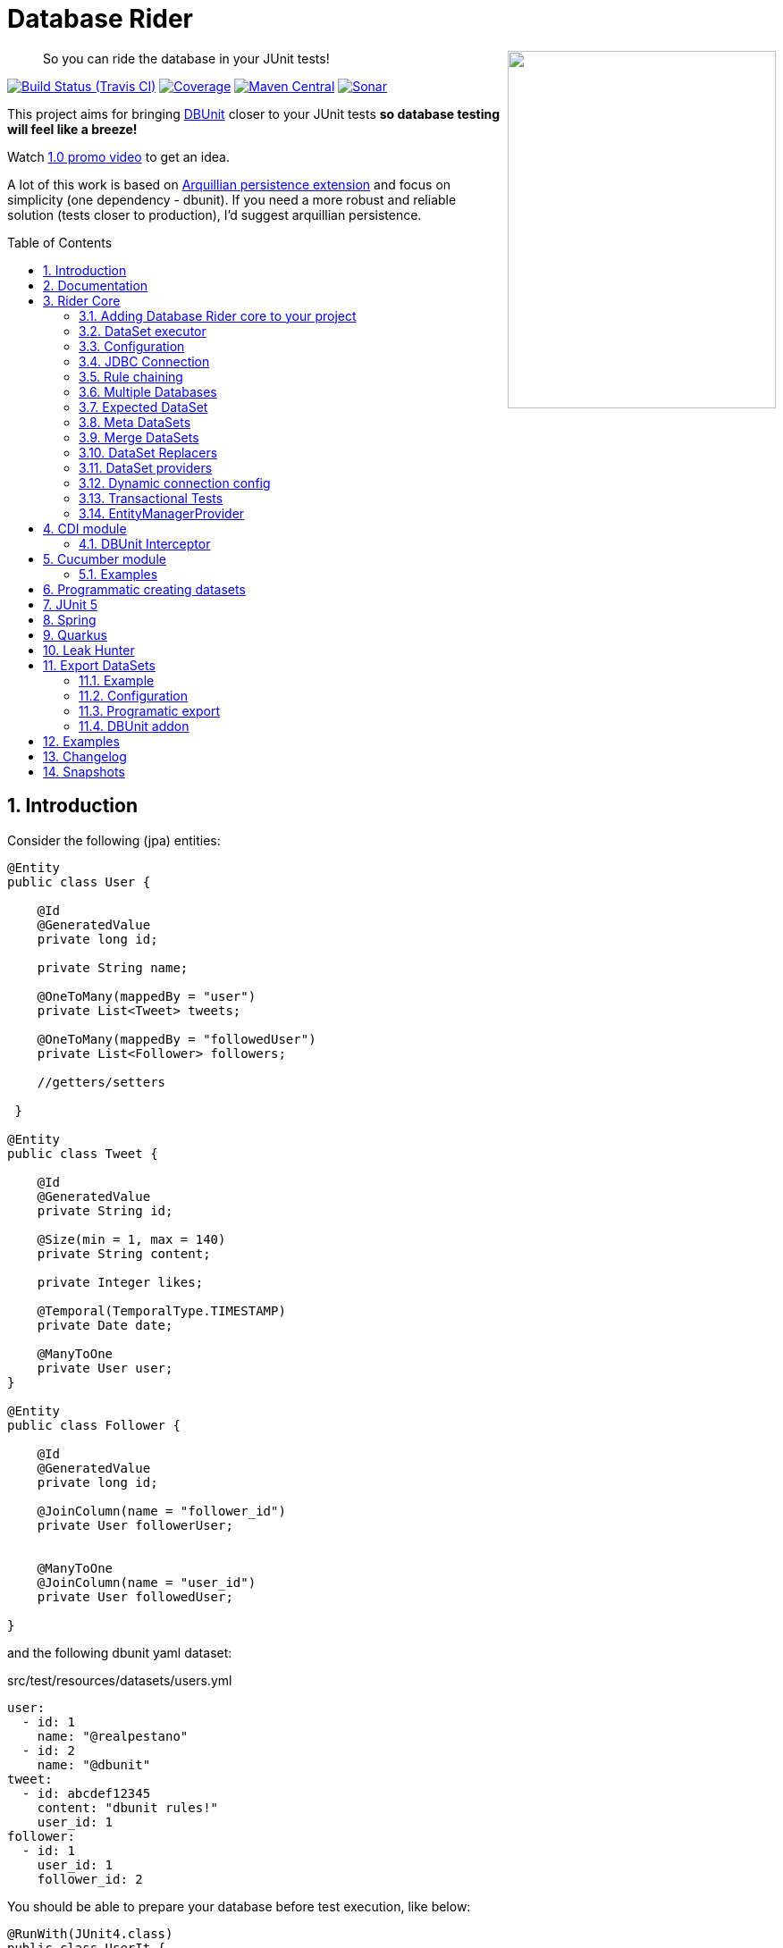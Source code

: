 = Database Rider
:page-layout: base
:source-language: java
:icons: font
:linkattrs:
:sectanchors:
:sectlink:
:numbered:
:doctype: book
:toc: preamble
:tip-caption: :bulb:
:note-caption: :information_source:
:important-caption: :heavy_exclamation_mark:
:caution-caption: :fire:
:warning-caption: :warning:

++++
<a href="https://s22.postimg.org/t6k9n4mmp/rider_logo.png">
<img align="right" height="400" width="300" src="https://github.com/database-rider/database-rider/raw/gh-pages/images/rider_orochi.png" style="max-width:100%;">
</a>
++++

[quote]
____
So you can ride the database in your JUnit tests!
____



image:https://travis-ci.org/database-rider/database-rider.svg[Build Status (Travis CI), link=https://travis-ci.org/database-rider/database-rider]
image:https://coveralls.io/repos/database-rider/database-rider/badge.png[Coverage, link=https://coveralls.io/r/database-rider/database-rider]
image:https://img.shields.io/maven-central/v/com.github.database-rider/rider-core.svg?label=Maven%20Central["Maven Central",link="https://search.maven.org/search?q=g:com.github.database-rider"]
image:https://sonarcloud.io/api/project_badges/measure?project=com.github.database-rider:rider-parent&metric=alert_status["Sonar", link="https://sonarcloud.io/dashboard?id=com.github.database-rider%3Arider-parent"]



This project aims for bringing http://dbunit.sourceforge.net/[DBUnit] closer to your JUnit tests *so database testing will feel like a breeze!*

Watch https://www.youtube.com/watch?v=A5ryED3a8FY[1.0 promo video^] to get an idea.

A lot of this work is based on https://github.com/arquillian/arquillian-extension-persistence/[Arquillian persistence extension] and focus on simplicity (one dependency - dbunit). If you need a more robust and reliable solution (tests closer to production), I'd suggest arquillian persistence.


== Introduction

Consider the following (jpa) entities:

[source, java]
----
@Entity
public class User {

    @Id
    @GeneratedValue
    private long id;

    private String name;

    @OneToMany(mappedBy = "user")
    private List<Tweet> tweets;

    @OneToMany(mappedBy = "followedUser")
    private List<Follower> followers;

    //getters/setters

 }

@Entity
public class Tweet {

    @Id
    @GeneratedValue
    private String id;

    @Size(min = 1, max = 140)
    private String content;

    private Integer likes;

    @Temporal(TemporalType.TIMESTAMP)
    private Date date;

    @ManyToOne
    private User user;
}

@Entity
public class Follower {

    @Id
    @GeneratedValue
    private long id;

    @JoinColumn(name = "follower_id")
    private User followerUser;


    @ManyToOne
    @JoinColumn(name = "user_id")
    private User followedUser;

}

----

and the following dbunit yaml dataset:

.src/test/resources/datasets/users.yml
----
user:
  - id: 1
    name: "@realpestano"
  - id: 2
    name: "@dbunit"
tweet:
  - id: abcdef12345
    content: "dbunit rules!"
    user_id: 1
follower:
  - id: 1
    user_id: 1
    follower_id: 2
----

You should be able to prepare your database before test execution, like below:

[source,java]
----
@RunWith(JUnit4.class)
public class UserIt {

   @Rule
   public EntityManagerProvider emProvider = EntityManagerProvider.instance("rules-it");

   @Rule
   public DBUnitRule dbUnitRule = DBUnitRule.instance(emProvider.getConnection());

   @Test
   @DataSet(value = "datasets/yml/users.yml")
   public void shouldLoadUserFollowers() {
        User user = (User) emProvider.em().createQuery("select u from User u left join fetch u.followers where u.id = 1").getSingleResult();
        assertThat(user).isNotNull();
        assertThat(user.getId()).isEqualTo(1);
        assertThat(user.getTweets()).hasSize(1);
        assertEquals(user.getTweets().get(0).getContent(), "dbunit rules!");
        assertThat(user.getFollowers()).isNotNull().hasSize(1);
        Follower expectedFollower = new Follower(2,1);
        assertThat(user.getFollowers()).contains(expectedFollower);
   }
----

NOTE: <<EntityManagerProvider>> is a simple JUnit rule that creates a JPA entityManager (and caches it) for each test. DBunit rule don't depend on EntityManagerProvider, it only needs a *JDBC connection*;


== Documentation

A getting started guide can be found here http://database-rider.github.io/getting-started/.

For main features overview see http://database-rider.github.io/database-rider/latest/documentation.html[project living documentation^].

Older documentation versions can be found here: https://database-rider.github.io/database-rider/#documentation.


== Rider Core

This module is the basis for subsequent modules. It contains a JUnit rule (shown above), the api for dataset, DBunit configuration and *DataSetExecutor* which is responsible for dataset creation.

=== Adding Database Rider core to your project


[source, xml]
----
<dependency>
      <groupId>com.github.database-rider</groupId>
      <artifactId>rider-core</artifactId>
      <version>1.7.1</version>
      <scope>test</scope>
</dependency>
----

[NOTE]
====
It will bring the following (transitive) dependencies to your test classpath:

[source,xml]
----
<dependency>
      <groupId>org.dbunit</groupId>
      <artifactId>dbunit</artifactId>
</dependency>
<dependency>
      <groupId>org.yaml</groupId>
      <artifactId>snakeyaml</artifactId>
</dependency>
<dependency>
      <groupId>org.codehaus.jackson</groupId>
      <artifactId>jackson-mapper-lgpl</artifactId>
</dependency>
----
====

=== DataSet executor
A DataSet executor is a component which creates DBUnit datasets. Datasets are "sets" of data (tables and rows) that represent the *state of the database*. DataSets are defined as textual files in *YAML*, *XML*, *JSON*, *CSV* or *XLS* format, https://github.com/database-rider/database-rider/blob/master/rider-core/src/test/resources/datasets/[see examples here^].

As in DBUnit Rule, `dataset executor` just needs a JDBC connection to be instantiated:


[source,java]
----
import static com.github.database.rider.util.EntityManagerProvider.em;
import static com.github.database.rider.util.EntityManagerProvider.instance;

@RunWith(JUnit4.class)
public class DataSetExecutorIt {

    public EntityManagerProvider emProvider = instance("executor-it");

    private static DataSetExecutorImpl executor;

    @BeforeClass
    public static void setup() {
        executor = DataSetExecutorImpl.instance(new ConnectionHolderImpl(emProvider.getConnection()));
    }

    @Test
    public void shouldSeedUserDataSetUsingExecutor() {
         DataSetConfig dataSetConfig = new DataSetConfig("datasets/yml/users.yml");<1>
         executor.createDataSet(dataSetConfig);<2>
         User user = (User) em().createQuery("select u from User u where u.id = 1").getSingleResult();
         assertThat(user).isNotNull();
         assertThat(user.getId()).isEqualTo(1);
      }
}
----
<1> As we are not using @Rule, which is responsible for reading @DataSet annotation, we have to provide *DataSetConfig* so executor can create the dataset.
<2> this is done implicitly by *@Rule DBUnitRule*.

DataSet executor setup and logic is `hidden` by DBUnit @Rule and @DataSet annotation:

[source, java]
----
import static com.github.database.rider.util.EntityManagerProvider.em;
import static org.assertj.core.api.Assertions.assertThat;

@RunWith(JUnit4.class)
public class ConnectionHolderIt {

    @Rule
    public EntityManagerProvider emProvider = EntityManagerProvider.instance("rules-it");

    @Rule
    public DBUnitRule dbUnitRule = DBUnitRule.
        instance(() -> emProvider.getConnection());

    @Test
    @DataSet("yml/users.yml")
    public void shouldListUsers() {
        List<User> users = em().createQuery("select u from User u").getResultList();
    	assertThat(users).isNotNull().isNotEmpty().hasSize(2);
    }
}
----

=== Configuration

There are two types of configuration in Database Rider: `DataSet` and `DBUnit`.

DataSet Configuration:: this basically setup the `dataset` which will be used. The only way to configure a dataset is using *@DataSet* annotation.
+
It can be used at *class* or *method* level:
+
[source,java]
----
     @Test
     @DataSet(value ="users.yml", strategy = SeedStrategy.UPDATE,
            disableConstraints = true,cleanAfter = true,transactional = true)
     public void shouldLoadDataSetConfigFromAnnotation(){

      }
----
+
Here are possible values:
+
[cols="3*", options="header"]
|===
|Name | Description | Default
|value| Dataset file name using test resources folder as root directory. Multiple, comma separated, dataset file names can be provided.| ""
|executorId| Name of dataset executor for the given dataset.| DataSetExecutorImpl.DEFAULT_EXECUTOR_ID
|strategy| DataSet seed strategy. Possible values are: CLEAN_INSERT, INSERT, REFRESH and UPDATE.| CLEAN_INSERT, meaning that DBUnit will clean and then insert data in tables present on provided dataset.
|useSequenceFiltering| If true dbunit will look at constraints and dataset to try to determine the correct ordering for the SQL statements.| true
|tableOrdering| A list of table names used to reorder DELETE operations to prevent failures due to circular dependencies.| ""
|disableConstraints| Disable database constraints.| false
|cleanBefore| If true Database Rider will try to delete database before test in a smart way by using table ordering and brute force.| false
|cleanAfter| If true Database Rider will try to delete database after test in a smart way by using table ordering and brute force.| false
|transactional| If true a transaction will be started before test and committed after test execution. | false
|executeStatementsBefore| A list of jdbc statements to execute before test.| {}
|executeStatementsAfter| A list of jdbc statements to execute after test.| {}
|executeScriptsBefore| A list of sql script files to execute before test. Note that commands inside sql file must be separated by `;`.| {}
|executeScriptsAfter| A list of sql script files to execute after test. Note that commands inside sql file must be separated by `;`.| {}
|===

DBUnit Configuration:: this basically setup `DBUnit` itself. It can be configured by *@DBUnit* annotation (class or method level) and *dbunit.yml* file present in test resources folder.
+
[source,java]
----
    @Test
    @DBUnit(cacheConnection = true, cacheTableNames = false, allowEmptyFields = true,batchSize = 50)
    public void shouldLoadDBUnitConfigViaAnnotation() {

    }
----
+
Here is a dbunit.yml example, also the default values :
+
.src/test/resources/dbunit.yml
----
cacheConnection: true
cacheTableNames: true
leakHunter: false
mergeDataSets: false
caseInsensitiveStrategy: !!com.github.database.rider.core.api.configuration.Orthography 'UPPERCASE' <1>
properties:
  batchedStatements:  false
  qualifiedTableNames: false
  caseSensitiveTableNames: false
  batchSize: 100
  fetchSize: 100
  allowEmptyFields: false
  escapePattern:
  datatypeFactory: !!com.github.database.rider.core.configuration.DBUnitConfigTest$MockDataTypeFactory {} <2>
connectionConfig:
  driver: ""
  url: ""
  user: ""
  password: ""
----
<1> Only applied when `caseSensitiveTableNames` is `false`. Valid values are `UPPERCASE` and `LOWERCASE`.
<2> Make it possible to define a datatype factory, https://github.com/database-rider/database-rider/issues/30[see issue #30^] for details.
+
NOTE: `@DBUnit` annotation takes precedence over `dbunit.yml` global configuration which will be used only if the annotation is not present.

TIP: Both configuration mechanisms work for all Database Rider modules.

=== JDBC Connection

As seen in examples above `DBUnit` needs a JDBC connection to be instantiated. To avoid creating connection for each test you can define it in *dbunit.yml* for all tests or define in *@DBUnit* on each test.

NOTE: `@DBUnit` annotation takes precedence over dbunit.yml global configuration.

==== Example

[source, java, linenums]
----
@RunWith(JUnit4.class)
@DBUnit(url = "jdbc:hsqldb:mem:test;DB_CLOSE_DELAY=-1", driver = "org.hsqldb.jdbcDriver", user = "sa") <1>
public class ConnectionConfigIt {

    @Rule
    public DBUnitRule dbUnitRule = DBUnitRule.instance(); <2>



    @BeforeClass
    public static void initDB(){
        //trigger db creation
        EntityManagerProvider.instance("rules-it");
    }

    @Test
    @DataSet(value = "datasets/yml/user.yml")
    public void shouldSeedFromDeclaredConnection() {
        User user = (User) em().createQuery("select u from User u where u.id = 1").getSingleResult();
        assertThat(user).isNotNull();
        assertThat(user.getId()).isEqualTo(1);
    }
}
----
<1> driver class can be ommited in new JDBC drivers since version 4.
<2> Note that the rule instantiation doesn't need a connection anymore.

IMPORTANT: As CDI module depends on a produced entity manager, connection configuration will be ignored.

=== Rule chaining

DBUnit Rule can be https://github.com/junit-team/junit4/wiki/rules#rulechain[chained with other rules^] so you can define execution order among rules.

In example below <<EntityManagerProvider rule>> executes *before* `DBUnit rule`:

[source,java,linenums]
----
 EntityManagerProvider emProvider = EntityManagerProvider.instance("rules-it");

   @Rule
   public TestRule theRule = RuleChain.outerRule(emProvider).
            around(DBUnitRule.instance(emProvider.connection()));
----

=== Multiple Databases
Each executor has a JDBC connection so multiple databases can be handled by using multiple dataset executors:

[source, java]
----
import static com.github.database.rider.util.EntityManagerProvider.instance;

@RunWith(JUnit4.class)
public class MultipleExecutorsIt {


    private static List<DataSetExecutorImpl> executors = new ArrayList<>;

    @BeforeClass
    public static void setup() { <1>
        executors.add(DataSetExecutorImpl.instance("executor1", new ConnectionHolderImpl(instance("executor1-pu").getConnection())));
        executors.add(DataSetExecutorImpl.instance("executor2", new ConnectionHolderImpl(instance("executor2-pu").getConnection())));
    }

    @Test
    public void shouldSeedUserDataSet() {
         for (DataSetExecutorImpl executor : executors) {
             DataSetConfig dataSetConfig = new DataSetConfig("datasets/yml/users.yml");
             executor.createDataSet(dataSetConfig);
                User user = (User) EntityManagerProvider.instance(executor.getId() + "-pu").em().createQuery("select u from User u where u.id = 1").getSingleResult();
                assertThat(user).isNotNull();
                assertThat(user.getId()).isEqualTo(1);
            }
        }

}

----
<1> As you can see each executor is responsible for a database, in case a JPA persistence unit


Also note that the same can be done using @Rule but pay attention that you must provide executor id in *@DataSet annotation*.

[source, java]
----
    @Rule
    public EntityManagerProvider emProvider1 = EntityManagerProvider.instance("dataset1-pu");

    @Rule
    public EntityManagerProvider emProvider2 = EntityManagerProvider.instance("dataset2-pu");

    @Rule
    public DBUnitRule exec1Rule = DBUnitRule.instance("exec1",emProvider1.getConnection());<1>

    @Rule
    public DBUnitRule exec2Rule = DBUnitRule.instance("exec2",emProvider2.getConnection());

    @Test
    @DataSet(value = "datasets/yml/users.yml",disableConstraints = true, executorId = "exec1") <2>
    public void shouldSeedDataSetDisablingContraints() {
        User user = (User) emProvider1.em().createQuery("select u from User u where u.id = 1").getSingleResult();
        assertThat(user).isNotNull();
        assertThat(user.getId()).isEqualTo(1);
     }

    @Test
    @DataSet(value = "datasets/yml/users.yml",disableConstraints = true, executorId = "exec2")
    public void shouldSeedDataSetDisablingContraints2() {
        User user = (User) emProvider2.em().createQuery("select u from User u where u.id = 1").getSingleResult();
        assertThat(user).isNotNull();
        assertThat(user.getId()).isEqualTo(1);
     }
----

<1> *exec1* is the id of executor responsible for dataset1-pu
<2> executorId must match id provided in @Rule annotation

=== Expected DataSet
Using `@ExpectedDataSet` annotation you can specify the database state you expect after test execution, example:

.expectedUsers.yml
----
user:
  - id: 1
    name: "expected user1"
  - id: 2
    name: "expected user2"
----

[source, java]
----
    @Test
    @ExpectedDataSet(value = "yml/expectedUsers.yml",ignoreCols = "id")
    public void shouldMatchExpectedDataSet() {
        User u = new User();
        u.setName("expected user1");
        User u2 = new User();
        u2.setName("expected user2");
        emProvider.tx().begin();
        emProvider.em().persist(u);
        emProvider.em().persist(u2);
        emProvider.tx().commit();
    }
----

NOTE: As you probably noticed, there is no need for assertions in the test itself.

Now with an assertion error:

[source, java]
----
    @Test
    @ExpectedDataSet(value = "yml/expectedUsers.yml",ignoreCols = "id")
    public void shouldMatchExpectedDataSet() {
        User u = new User();
        u.setName("non expected user1");
        User u2 = new User();
        u2.setName("non expected user2");
        emProvider.tx().begin();
        emProvider.em().persist(u);
        emProvider.em().persist(u2);
        emProvider.tx().commit();
    }
----
And here is how the error is shown in JUnit console:

----
Expected :expected user1
Actual   :non expected user1
 <Click to see difference>
	at org.dbunit.assertion.JUnitFailureFactory.createFailure(JUnitFailureFactory.java:39)
	at org.dbunit.assertion.DefaultFailureHandler.createFailure(DefaultFailureHandler.java:97)
	at org.dbunit.assertion.DefaultFailureHandler.handle(DefaultFailureHandler.java:223)
	at com.github.database.rider.assertion.DataSetAssert.compareData(DataSetAssert.java:94)
----

NOTE: Since `v1.4.0` you can use <<DataSet Replacers>> in expected dataset.

==== Expected DataSet with regular expressions

You can also use `regular expressions` in expected DataSet, for that just prepend column value with `regex:`:

----
user:
  - id: "regex:\\d+" #any number
    name: regex:^expected user.*  #'starts with' regex
  - id: "regex:\\d+"
    name: regex:.*user2$   #'ends with' regex
----

Now we don't need to `ignore id column` in the above example:

[source,java]
----
    @Test
    @ExpectedDataSet(value = "yml/expectedUsers.yml")
    public void shouldMatchExpectedDataSetUsingRegex() {
        User u = new User();
        u.setName("expected user1");
        User u2 = new User();
        u2.setName("expected user2");
        emProvider.tx().begin();
        emProvider.em().persist(u);
        emProvider.em().persist(u2);
        emProvider.tx().commit();
    }
----

==== Expected Dataset with order by column

To ignore row ordering in expected dataset one can use **orderBy** attribute in expected dataset.

This way both actual and expected datasets will be ordered by same column:

.expectedUsersIgnoreOrder.yml
----
USER:
  - NAME: "@realpestano"
  - NAME: "@arhohuttunen"
  - NAME: "@dbunit"

----

[source, java]
----
    @Test
    @DataSet(value = "yml/empty.yml", disableConstraints = true)
    @ExpectedDataSet(value = "yml/expectedUsersIgnoreOrder.yml", orderBy = "name")
    public void shouldMatchExpectedDataSetIgnoringRowOrder() {
        User u1 = new User();
        u1.setName("@arhohuttunen");
        User u2 = new User();
        u2.setName("@realpestano");
        User u3 = new User();
        u3.setName("@dbunit");
        tx().begin();
        em().persist(u1);
        em().persist(u2);
        em().persist(u3);
        tx().commit();
    }
----

Note on the example above that the order of insertion is different from declared on the dataset but the test passes because of `orderBy` will make both expected dataset and database table ordered by the same column.

==== Using `CONTAINS` in expected datatset

By default the dataset you use in `@ExpectedDataSet` must be *EQUAL* to the state of the database after test execution which means same rows. 

Since `v1.5.2` expected dataset can be configured to use a *CONTAINS* operation and in this case its rows must be present in actual database after test.


Consider following datasets:

.users.yml
----
USER:
  - ID: 1
    NAME: "@realpestano"
  - ID: 2
    NAME: "@dbunit"
----

.expectedUsersContains.yml
----
USER:
  - ID: 3
    NAME: "@dbrider"
----

And the integration test below:

[source,java]
----
    @Test
    @DataSet(value = "user.yml", transactional = true)
    @ExpectedDataSet(value = "expectedUsersContains.yml", compareOperation = CompareOperation.CONTAINS)
    public void shouldMatchExpectedDataSetContains() {
        User u = new User();
        u.setId(3);
        u.setName("@dbrider");
        em().persist(u);
    }
----

NOTE: This test will pass if database state after test contains a row in `user table` with `id=3` and `name = @dbrider`. Other rows doesn't matter.

=== Meta DataSets

With meta datasets you can create annotations which holds `@DataSet` configuration and (re)use this custom annotation in any test:

.Custom annotation holding dataset configuration
----
@Retention(RetentionPolicy.RUNTIME)
@Target({ElementType.TYPE, ElementType.METHOD})
@DataSet(value = "yml/users.yml", disableConstraints = true)
public @interface MetaDataSet {

}
---- 

.Test using metadataset, @DataSet config is extracted from custom annotation 
----
@RunWith(JUnit4.class)
@MetaDataSet
public class MetaDataSetIt {

	@Rule
	public EntityManagerProvider emProvider = EntityManagerProvider.instance("rules-it"); 

	@Rule
	public DBUnitRule dbUnitRule = DBUnitRule.instance(emProvider.connection()); 

	@Test
	public void testMetaAnnotationOnClass() {
		List<User> users = em().createQuery("select u from User u").getResultList();
		assertThat(users).isNotNull().isNotEmpty().hasSize(2);
	}

}

----

You can use another metadataset at method level which will take precedence:

----
@Retention(RetentionPolicy.RUNTIME)
@Target({ElementType.TYPE, ElementType.METHOD})
@DataSet(value = "yml/expectedUser.yml", disableConstraints = true)
public @interface AnotherMetaDataSet {

}
---- 
 

----
@RunWith(JUnit4.class)
@MetaDataSet
public class MetaDataSetIt {

    //rules omitted for brevity

	@Test
	@AnotherMetaDataSet
	public void testMetaAnnotationOnMethod() {
		List<User> users = em().createQuery("select u from User u").getResultList();
		assertThat(users).isNotNull().isNotEmpty().hasSize(1);
	}
----

NOTE: This works with all Database Rider modules like `Spring`, `CDI` and `JUnit5`.

TIP: See https://github.com/database-rider/database-rider/blob/master/rider-core/src/test/java/com/github/database/rider/core/MetaDataSetIt.java[MetaDatasetIt code^] for details. 


=== Merge DataSets

Since `v1.3.0` it is possible to merge @DataSet configuration by declaring the annotation at `class` and `method` level.

To enable the merging use `mergeDataSets=true` in `@DBunit` annotation or in `dbunit.yml` configuration.

IMPORTANT: Only *array properties* such as `value` and  `executeScriptsAfter` from @DataSet will be merged. 

Following is an example of merging:

----
@RunWith(JUnit4.class)
@DBUnit(mergeDataSets = true) <1>
@DataSet(value="yml/tweet.yml", executeScriptsAfter = "addUser.sql", executeStatementsBefore = "INSERT INTO USER VALUES (8,'user8')")
public class MergeDataSetsIt {

    @Rule
    public EntityManagerProvider emProvider = EntityManagerProvider.instance("rules-it"); 

    @Rule
    public DBUnitRule dbUnitRule = DBUnitRule.instance(emProvider.connection()); 
    
	
    @Test
    @DataSet(value="yml/user.yml", executeScriptsAfter = "tweets.sql", executeStatementsBefore = "INSERT INTO USER VALUES (9,'user9')", strategy = SeedStrategy.INSERT)
	public void shouldMergeDataSetsFromClassAndMethod() {
		List<User> users = em().createQuery("select u from User u").getResultList(); //2 users from user.yml plus 1 from  class level 'executeStatementsBefore' and 1 user from method level 'executeStatementsBefore'
		assertThat(users).isNotNull().isNotEmpty().hasSize(4);
        
        User user = (User) em().createQuery("select u from User u where u.id = 9").getSingleResult(); <2>
        assertThat(user).isNotNull();
        assertThat(user.getId()).isEqualTo(9);
        user = (User) em().createQuery("select u from User u where u.id = 1").getSingleResult();
        
        assertThat(user.getTweets()).isNotEmpty(); <3>
        assertThat(user.getTweets().get(0).getContent()).isEqualTo("dbunit rules again!"); 
	}
	
    @AfterClass
    public static void afterTest() {
        User user = (User) em().createQuery("select u from User u where u.id = 10").getSingleResult();<4>
        assertThat(user).isNotNull();
        assertThat(user.getId()).isEqualTo(10); 
        
        Tweet tweet = (Tweet) em().createQuery("select t from Tweet t where t.id = 10").getSingleResult();//scripts after
        assertThat(tweet).isNotNull();
        assertThat(tweet.getId()).isEqualTo("10"); 
    }
    
}
----
<1> Activates the merging of datasets
<2> User with id = 8  was inserted by `executeStatementsBefore` from class level dataset.
<3> tweets comes from `tweet.yml` declared on class level dataset.
<4> User with id = 10 was inserted by `addUser.sql` from class level dataset.

TIP: Source code of example above can be https://github.com/database-rider/database-rider/blob/master/rider-core/src/test/java/com/github/database/rider/core/MergeDataSetsIt.java[found here^].

TIP: Junit5 example can be https://github.com/database-rider/database-rider/blob/master/rider-junit5/src/test/java/com/github/database/rider/junit5/MergeDataSetsJUnit5It.java[found here^] and CDI https://github.com/database-rider/database-rider/blob/master/rider-cdi/src/test/java/com/github/database/rider/cdi/MergeDataSetsCDIIt.java[example here^].

=== DataSet Replacers

A DataSet replacer is a `placeholder` used in a dataset file which will be replaced during test execution. 

DBRider comes with a `Date Replacer`, `Null replacer` and a `Custom replacer`.

TIP: For complete source code of replacers examples https://github.com/database-rider/database-rider/blob/master/rider-core/src/test/java/com/github/database/rider/core/replacers/[Look here^].

==== Date replacer

Following is an example test using a date replacer:

.date-replacements.yml 
----
TWEET:
  - ID: "1"
    CONTENT: "dbunit rules!"
    DATE: "[DAY,NOW]"
    USER_ID: 1
----


.DateReplacementsIt.java

[source,java]
----
    @Before
    public void setup(){
        now = Calendar.getInstance();
    }

    @Test
    @DataSet(value = "date-replacements.yml",disableConstraints = true) //disabled constraints so we can have a TWEET with inexistent USER_ID
    public void shouldReplaceDateWithNowPlaceHolder() {
        Tweet tweet = (Tweet) EntityManagerProvider.em().createQuery("select t from Tweet t where t.id = '1'").getSingleResult();
        assertThat(tweet).isNotNull();
        assertThat(tweet.getDate().get(Calendar.DAY_OF_MONTH)).isEqualTo(now.get(Calendar.DAY_OF_MONTH));
        assertThat(tweet.getDate().get(Calendar.HOUR_OF_DAY)).isEqualTo(now.get(Calendar.HOUR_OF_DAY));
    }
----

==== Null replacer

.null-replacements.yml
----
TWEET:
- ID: "1"
  CONTENT: "[null]"
  USER_ID: 1
- ID: "2"
  CONTENT: "null"
  USER_ID: 1
----

.NullReplacementsIt.java
[source,java]
----
    @Test
    @DataSet(value = "null-replacements.yml", disableConstraints = true)
    public void shouldReplaceNullPlaceholder() {
        Tweet tweet = (Tweet) EntityManagerProvider.em().createQuery("select t from Tweet t where t.id = '1'").getSingleResult();
        assertThat(tweet).isNotNull();
        assertThat(tweet.getContent()).isNull();

        Tweet tweet2 = (Tweet) EntityManagerProvider.em().createQuery("select t from Tweet t where t.id = '2'").getSingleResult();
        assertThat(tweet2).isNotNull();
        assertThat(tweet2.getContent()).isNotNull().isEqualTo("null");
    }
----

==== Custom replacer

The custom replacer makes it possible to create your own replacers. 

First we need to implement the `Replacer` interface:

.CustomReplacer.java
[source,java]
----
/**
 * Example implementation of Replacer which replaces string 'FOO' for 'BAR'
 *
 */
public class CustomReplacer implements Replacer {

    @Override
    public void addReplacements(ReplacementDataSet dataSet) {
        dataSet.addReplacementSubstring("FOO", "BAR");
    }

    @Override
    public boolean equals(Object o) {
        if (this == o) return true;
        return o != null && getClass() == o.getClass();
    }

    @Override
    public int hashCode() {
        return Objects.hash(getClass());
    }
}
----

.custom-replacements.yml
----
TWEET:
- ID: "1"
  CONTENT: "FOO"
  USER_ID: 1
----


.CustomReplacementIt.java
[source,java]
----
@DBUnit(replacers = CustomReplacer.class) <1>
public class CustomReplacementIt {

    @Rule
    public EntityManagerProvider emProvider = EntityManagerProvider.instance("rules-it");

    @Rule
    public DBUnitRule dbUnitRule = DBUnitRule.instance("rules-it", emProvider.connection());

    @Test
    @DataSet(value = "datasets/yml/custom-replacements.yml", disableConstraints = true, executorId = "rules-it")
    public void shouldReplaceFoo() {
        Tweet tweet = (Tweet) EntityManagerProvider.em().createQuery("select t from Tweet t where t.id = '1'").getSingleResult();
        assertThat(tweet).isNotNull();
        assertThat(tweet.getContent()).isNotNull().isEqualTo("BAR");
    }
}
----
<1> Custom replacer is enabled via `@DBUnit` annotation `replacers` attribute.


[TIP]
====
You can also register a custom replacer in `dbunit-config.yml`:

.src/test/resources/config/sample-dbunit.yml:
----
cacheConnection: false
cacheTableNames: false
leakHunter: true
properties:
  batchedStatements:  true
  qualifiedTableNames: true
  batchSize: 200
  fetchSize: 200
  allowEmptyFields: true
  escapePattern: "[?]"
  datatypeFactory: !!com.github.database.rider.core.configuration.DBUnitConfigTest$MockDataTypeFactory {}
  replacers: [!!com.github.database.rider.core.replacers.CustomReplacer {}]
----

====

=== DataSet providers

A dataset provider is a *Java class responsible for defining a dataset* instead of having `yml`, `json`, `xml` files representing your datasets. Following are the steps for creating and using a dataset provider:

. First create a class which implements `DataSetProvider` interface:
+ 
[source, java]
----
public class UserDataSetProvider implements DataSetProvider {

        @Override
        public IDataSet provide() throws DataSetException {
            DataSetBuilder builder = new DataSetBuilder();
            IDataSet dataSet = builder
                    .defaultValue("id", -1) //default value for all tables that don't provide a value for 'id' column
                    .table("USER") //start adding rows to 'USER' table
                        .column("ID",1)
                        .column(name,"@realpestano")
                    .row() //keeps adding rows to the current table
                        .column(id,2)
                        .column("NAME","@dbunit")
                    .table("TWEET") //starts adding rows to 'TWEET' table
                        .defaultValue("LIKES", 99) //default value only for table tweet, the value will be used if column is not specified
                        .column("ID","abcdef12345")
                        .column("CONTENT","dbunit rules!")
                        .column("DATE","[DAY,NOW]")
                    .table("FOLLOWER").column(id,1)
                        .column("USER_ID",1)
                        .column("FOLLOWER_ID",2)
                    .table("USER")// we still can add rows to table already added
                        .column(name,"@new row")
                    .build();
            return dataSet;
        }
    }
----
+
The above DataSet provider will generate a dataset like below:
+
----
FOLLOWER:
  - ID: 1
    USER_ID: 1
    FOLLOWER_ID: 2

TWEET:
  - ID: "abcdef12345"
    CONTENT: "dbunit rules!"
    DATE: "2019-05-14 19:26:56.0"
    LIKES: 99

USER:
  - ID: 1
    NAME: "@dbunit"
  - ID: 2
    NAME: "@dbrider"
  - ID: -1
    NAME: "@new row"
----
+
TIP: For more complex dataset examples see https://github.com/database-rider/database-rider/blob/master/rider-core/src/test/java/com/github/database/rider/core/dataset/builder/DataSetBuilderTest.java[DataSetBuilder tests here^].
+

[NOTE]
====
The above dataset can be declared using `columns`...`values` syntax:

----
builder.defaultValue("id", -1)
       .table("user")
            .columns("id", "name")
            .values(1,  "@dbrider")
            .values(2,  "@dbunit")
            .values(null,  "@dbunit3")//will use default value
       .table("tweet")
            .defaultValue("likes", 99)
            .columns("id", "content", "date")
            .values("abcdef12345", "dbunit rules!", "[DAY,NOW]")
       .table("follower")
            .columns("id", "user_id", "follower_id")
            .values(1,  1, 2)
       .build();
----

TIP: For datasets with lots of rows and few columns this approach can fit better.

====


. Now use the DataSet provider in `@DataSet` annotation:
+
[source, java]
----
    @Test
    @DataSet(provider = UserDataSetProvider.class, cleanBefore = true)
    public void shouldSeedDatabaseProgrammatically() {
        List<User> users = EntityManagerProvider.em().createQuery("select u from User u ").getResultList();
        assertThat(users).
                isNotNull().
                isNotEmpty().hasSize(3).
                extracting("name").
                contains("@dbunit", "@dbrider", "@new row");
    }
---- 
+
TIP: For more examples, see dataset provider https://github.com/database-rider/database-rider/blob/master/rider-core/src/test/java/com/github/database/rider/core/DataSetProviderIt.java[tests here^].

NOTE: You can also use DataSetProvider in `@ExpectedDataset` annotation.

=== Dynamic connection config

In order to have dynamic JDBC connection on your tests one can use system properties, see example below:

[source,java]
----
@RunWith(JUnit4.class)
public class EntityManagerSystemConfigOverrideTestIt {
    private static final String PROP_KEY_URL = "javax.persistence.jdbc.url";
    private static final String PROP_VALUE_URL = "jdbc:hsqldb:mem:susi;DB_CLOSE_DELAY=-1";
    private static final String PROP_KEY_DRIVER = "javax.persistence.jdbc.driver";
    private static final String PROP_KEY_USER = "javax.persistence.jdbc.user";
    private static final String PROP_KEY_PASSWORD = "javax.persistence.jdbc.password";

    @Rule
    public EntityManagerProvider emProvider = EntityManagerProvider.instance("rules-it");

    @Rule
    public DBUnitRule dbUnitRule = DBUnitRule.instance(emProvider.connection());

    @BeforeClass
    public static void setup() {
        System.clearProperty(PROP_KEY_URL);
        System.clearProperty(PROP_KEY_DRIVER);
        System.clearProperty(PROP_KEY_USER);
        System.clearProperty(PROP_KEY_PASSWORD);
        System.setProperty(PROP_KEY_URL, "jdbc:hsqldb:mem:susi;DB_CLOSE_DELAY=-1");
        System.setProperty(PROP_KEY_DRIVER, "org.hsqldb.jdbc.JDBCDriver");
        System.setProperty(PROP_KEY_USER, "sa");
        System.setProperty(PROP_KEY_PASSWORD, "");
    }

    @AfterClass
    public static void tearDown() {
        System.clearProperty(PROP_KEY_URL);
        System.clearProperty(PROP_KEY_DRIVER);
        System.clearProperty(PROP_KEY_USER);
        System.clearProperty(PROP_KEY_PASSWORD);
    }

    //tests using new connection
----

This way the https://github.com/database-rider/database-rider/blob/78b0ae11eeed17354f8adc6c35640a160a1447ee/rider-core/src/test/resources/META-INF/persistence.xml#L4-L20[original persistence.xml^] configuration was replaced dynamically before test execution.

TIP: see source code of example above https://github.com/database-rider/database-rider/blob/78b0ae11eeed17354f8adc6c35640a160a1447ee/rider-core/src/test/java/com/github/database/rider/core/EntityManagerDynamicOverrideTestIt.java[here].

=== Transactional Tests

In case of `ExpectedDataSet` you'll usually need a transaction to modify database in order to match expected dataset. In such case you can use a *transactional* test:

[source, java, subs="quotes"]
----
    @Test
    @DataSet(*transactional=true*)
    @ExpectedDataSet(value = "yml/expectedUsers.yml",ignoreCols = "id")
    public void shouldMatchExpectedDataSet() {
        User u = new User();
        u.setName("non expected user1");
        User u2 = new User();
        u2.setName("non expected user2");
        emProvider.em().persist(u);
        emProvider.em().persist(u2);
    }
----

Note that Database Rider will start a transaction before test and commit the transaction *after* test execution but *before* expected dataset comparison.

Below is a pure JDBC example where commented code is not needed because the test is transactional:

[source, java, linenums]
----
    @Test
    @DataSet(cleanBefore = true, transactional = true)
    @ExpectedDataSet(value = "usersInserted.yml")
    public void shouldInserUsers() throws SQLException {
        Connection connection = flyway.getDataSource().getConnection();
        //connection.setAutoCommit(false); //transactional=true
        java.sql.Statement statement = connection.createStatement(ResultSet.TYPE_SCROLL_SENSITIVE,
                ResultSet.CONCUR_UPDATABLE);

        statement.addBatch("INSERT INTO User VALUES (1, 'user1')");
        statement.addBatch("INSERT INTO User VALUES (2, 'user2')");
        statement.addBatch("INSERT INTO User VALUES (3, 'user3')");
        statement.executeBatch();
        //connection.commit();
        //connection.setAutoCommit(false);
    }
----
TIP: Above example code (which uses JUnit5 and Flyway) can be https://github.com/database-rider/database-rider/blob/master/rider-junit5/src/test/java/com/github/database/rider/junit5/FlywayIt.java#L26[found here^].

=== EntityManagerProvider

It is a component which holds JPA entity managers for your tests. To activate it just use the EntityManagerProvider rule in your test use:

[source,java]
----
@RunWith(JUnit4.class)
public class DatabaseRiderIt {

    @Rule
    public EntityManagerProvider emProvider = EntityManagerProvider.instance("PU-NAME");<1>

}
----
<1> It will retrieve the entity manager based on a test persistence.xml and store in into EntityManagerProvider which can hold multiple entity managers.

NOTE: You can use @BeforeClass instead of junit rule to instantiate the provider.

IMPORTANT: EntityManagerProvider will cache entity manager instance to avoid creating database multiple times, you just need to be careful with JPA first level cache between tests (EntityManagerProvider Rule and <<DBUnit Interceptor,CDI interceptor>> clears first level cache before each test).

Now you can use emProvider.getConnection() to retrieve jdbc connection and emProvider.em() to retrieve underlying entityManager.

*PU-NAME* refers to test persistence.xml unit name:

.src/test/resources/META-INF/persistence.xml
[source,java]
----
<?xml version="1.0" encoding="UTF-8"?>
<persistence version="2.0" xmlns="http://java.sun.com/xml/ns/persistence" xmlns:xsi="http://www.w3.org/2001/XMLSchema-instance" xsi:schemaLocation="http://java.sun.com/xml/ns/persistence http://java.sun.com/xml/ns/persistence/persistence_2_0.xsd">

    <persistence-unit name="PU-NAME" transaction-type="RESOURCE_LOCAL">

    <class>com.github.database.rider.model.User</class>
    <class>com.github.database.rider.model.Tweet</class>
    <class>com.github.database.rider.model.Follower</class>

    <properties>
        <property name="javax.persistence.jdbc.url" value="jdbc:hsqldb:mem:test;DB_CLOSE_DELAY=-1"/>
        <property name="javax.persistence.jdbc.driver" value="org.hsqldb.jdbcDriver"/>
        <property name="javax.persistence.schema-generation.database.action" value="drop-and-create"/>
        <property name="javax.persistence.jdbc.user" value="sa"/>
        <property name="javax.persistence.jdbc.password" value=""/>
        <property name="eclipselink.logging.level" value="INFO"/>
        <property name="eclipselink.logging.level.sql" value="FINE"/>
        <property name="eclipselink.logging.parameters" value="false"/>
    </properties>

    </persistence-unit>

</persistence>
----
NOTE: It will only work with *transaction-type="RESOURCE_LOCAL"* because internally it uses Persistence.createEntityManagerFactory(unitName) to get entityManager instance.

Above JPA configuration depends on hsqldb (an in memory database) and eclipse link (JPA provider):

[source,xml]
----
<dependency>
    <groupId>org.eclipse.persistence</groupId>
    <artifactId>eclipselink</artifactId>
    <version>2.5.2</version>
    <scope>test</scope>
</dependency>
<dependency>
    <groupId>org.hsqldb</groupId>
    <artifactId>hsqldb</artifactId>
    <version>2.3.3</version>
    <scope>test</scope>
</dependency>
----

NOTE: A hibernate entity manager config sample can be https://github.com/database-rider/database-rider/blob/master/rider-examples/src/test/resources/META-INF/persistence.xml[found here^].


TIP: EntityManager provider utility also can be used in other contexts like a CDI producer, https://github.com/database-rider/database-rider/blob/master/rider-cdi/src/test/java/com/github/database/rider/cdi/EntityManagerProducer.java#L21[see here].


== CDI module

If you use CDI in your tests then you should give a try in Database Rider https://github.com/database-rider/database-rider/tree/master/rider-cdi[CDI module^]:

[source,xml]
----
<dependency>
    <groupId>com.github.database-rider</groupId>
    <artifactId>rider-cdi</artifactId>
    <version>1.7.1</version>
    <scope>test</scope>
</dependency>
----

=== DBUnit Interceptor

CDI module main component is a CDI interceptor which configures datasets before your tests. To enable DBUnit interceptor you'll need
configure it in you test beans.xml:

.src/test/resources/META-INF/beans.xml
[source,xml]
----
<?xml version="1.0" encoding="UTF-8"?>
<beans xmlns="http://java.sun.com/xml/ns/javaee"
       xmlns:xsi="http://www.w3.org/2001/XMLSchema-instance"
       xsi:schemaLocation="http://java.sun.com/xml/ns/javaee http://java.sun.com/xml/ns/javaee/beans_1_0.xsd">

       <interceptors>
              <class>com.github.database.rider.cdi.DBUnitInterceptorImpl</class>
       </interceptors>
</beans>

----

and then enable it in your tests by using *@DBUnitInterceptor* annotation (class or method level):

[source,java]
----
@RunWith(CdiTestRunner.class)
@DBUnitInterceptor
public class DeltaspikeUsingInterceptorIt {

    @Inject
    DeltaSpikeContactService contactService;


    @Test
    @DataSet("datasets/contacts.yml")
    public void shouldQueryAllCompanies() {
        assertNotNull(contactService);
        assertThat(contactService.findCompanies()).hasSize(4);
    }
}
----

[IMPORTANT]
====
Make sure the test class itself is a CDI bean so it can be intercepted by `DBUnitInterceptor`. If you're using https://deltaspike.apache.org/documentation/test-control.html[Deltaspike test control^] just enable the following
property in test/resources/META-INF/apache-deltaspike.properties:
----
   deltaspike.testcontrol.use_test_class_as_cdi_bean=true
----
====

== Cucumber module

this module brings a Cucumber runner which is CDI aware.

NOTE: If you don't use CDI you'll need to https://github.com/database-rider/database-rider#programmatic-creating-datasets[create datasets programmatically] because Cucumber `official` runner https://github.com/cucumber/cucumber-jvm/issues/393[doesn't support JUnit rules^].


[source,xml]
----
<dependency>
    <groupId>com.github.database-rider</groupId>
    <artifactId>rider-cucumber</artifactId>
    <version>1.7.1</version>
    <scope>test</scope>
</dependency>
----

Now you just need to use *CdiCucumberTestRunner*.

=== Examples

.feature file (src/test/resources/features/contacts.feature)
----
Feature: Contacts test
  As a user of contacts repository
  I want to crud contacts
  So that I can expose contacts service


  Scenario Outline: search contacts
    Given we have a list of constacts
    When we search contacts by name "<name>"
    Then we should find <result> contacts

  Examples: examples1
  | name     | result |
  | delta    | 1      |
  | sp       | 2      |
  | querydsl | 1      |
  | abcd     | 0      |


  Scenario: delete a contact

    Given we have a list of contacts
    When we delete contact by id 1
    Then we should not find contact 1
----

.Cucumber cdi runner
[source,java]
----
package com.github.database.rider.examples.cucumber;

import com.github.database.rider.cucumber.CdiCucumberTestRunner;
import cucumber.api.CucumberOptions;
import org.junit.runner.RunWith;


@RunWith(CdiCucumberTestRunner.class)
@CucumberOptions(
        features = {"src/test/resources/features/contacts.feature"},
        plugin = {"json:target/cucumber.json"}
        //glue = "com.github.database.rider.examples.glues" <1>
)
public class ContactFeature {
}
----

<1> You can use glues so step definitions and the runner can be in different packages for reuse between features.

.Step definitions
[source,java]
----
package com.github.database.rider.examples.cucumber; //<1>

import com.github.database.rider.api.dataset.DataSet;
import cucumber.api.java.en.Given;
import cucumber.api.java.en.Then;
import cucumber.api.java.en.When;
import org.example.jpadomain.Contact;
import org.example.jpadomain.Contact_;
import org.example.service.deltaspike.ContactRepository;

import javax.inject.Inject;

import static org.junit.Assert.assertEquals;
import static org.junit.Assert.assertNull;

@DBUnitInterceptor <2>
public class ContactSteps {

    @Inject
    ContactRepository contactRepository;

    Long count;

    @Given("^we have a list of contacts")
    @DataSet("datasets/contacts.yml") //<2>
    public void given() {
        assertEquals(contactRepository.count(), new Long(3));
    }

    @When("^^we search contacts by name \"([^\"]*)\"$")
    public void we_search_contacts_by_name_(String name) throws Throwable {
        Contact contact = new Contact();
        contact.setName(name);
        count = contactRepository.countLike(contact, Contact_.name);
    }


    @Then("^we should find (\\d+) contacts$")
    public void we_should_find_result_contacts(Long result) throws Throwable {
        assertEquals(result,count);
    }


    @When("^we delete contact by id (\\d+)$")
    public void we_delete_contact_by_id(long id) throws Throwable {
        contactRepository.remove(contactRepository.findBy(id));
    }

    @Then("^we should not find contact (\\d+)$")
    public void we_should_not_find_contacts_in_database(long id) throws Throwable {
        assertNull(contactRepository.findBy(id));
    }
}
----

<1> Step definitions must be in the same package of the runner. To use different package you can use *glues* as commented above.
<2> Activates DBUnit CDI interceptor which will read @DataSet annotation in cucumber steps to prepare the database.

== Programmatic creating datasets

You can create datasets without JUnit Rule or CDI as we saw above, here is a pure cucumber example (for the same https://github.com/database-rider/database-rider#51-examples[feature above]):

NOTE: If you are looking for a way to *define datasets programmatically* look into https://github.com/database-rider/database-rider#dataset-providers[DataSet providers^].

[source,java,linenums]
----
@RunWith(Cucumber.class)
@CucumberOptions(
        features = {"src/test/resources/features/contacts-without-cdi.feature"},
        plugin = {"json:target/cucumber.json"}
        //glue = "com.github.database.rider.examples.glues"
)
public class ContactFeatureWithoutCDI {
}
----

And here are the step definitions:

[source,java,linenums]
----
public class ContactStepsWithoutCDI {


    EntityManagerProvider entityManagerProvider = EntityManagerProvider.newInstance("customerDB");

    DataSetExecutor dbunitExecutor;

    Long count;


    @Before
    public void setUp(){
        dbunitExecutor = DataSetExecutorImpl.instance(new ConnectionHolderImpl(entityManagerProvider.connection()));
        em().clear();//important to clear JPA first level cache between scenarios
    }


    @Given("^we have a list of contacts2$")
    public void given() {
        dbunitExecutor.createDataSet(new DataSetConfig("contacts.yml"));
        assertEquals(em().createQuery("select count(c.id) from Contact c").getSingleResult(), new Long(3));
    }

    @When("^^we search contacts by name \"([^\"]*)\"2$")
    public void we_search_contacts_by_name_(String name) throws Throwable {
        Contact contact = new Contact();
        contact.setName(name);
        Query query =  em().createQuery("select count(c.id) from Contact c where UPPER(c.name) like :name");
        query.setParameter("name","%"+name.toUpperCase()+"%");
        count = (Long) query.getSingleResult();
    }


    @Then("^we should find (\\d+) contacts2$")
    public void we_should_find_result_contacts(Long result) throws Throwable {
        assertEquals(result,count);
    }



    @When("^we delete contact by id (\\d+) 2$")
    public void we_delete_contact_by_id(long id) throws Throwable {
        tx().begin();
        em().remove(em().find(Contact.class,id));
        tx().commit();
    }

    @Then("^we should not find contact (\\d+) 2$")
    public void we_should_not_find_contacts_in_database(long id) throws Throwable {
        assertNull(em().find(Contact.class,id));
    }
}
----

== JUnit 5

http://junit.org/junit5/[JUnit 5] is the new version of JUnit and comes with a new extension model, so instead of *rules* you will use extensions in your tests. See example below:

[source,xml]
----
<dependency>
    <groupId>com.github.database-rider</groupId>
    <artifactId>rider-junit5</artifactId>
    <version>1.7.1</version>
    <scope>test</scope>
</dependency>
----


[source,java,linenums]
----
@ExtendWith(DBUnitExtension.class)
@RunWith(JUnitPlatform.class)
public class DBUnitJUnit5Test {

    private ConnectionHolder connectionHolder = () -> instance("junit5-pu").connection(); <1>

    @Test
    @DataSet("users.yml")
    public void shouldListUsers() {
        List<User> users = em().createQuery("select u from User u").getResultList();
        assertThat(users).isNotNull().isNotEmpty().hasSize(2);
    }
----
<1> DBUnit extension will get JDBC connection by reflection so you need to declare a *field* or *method* with `ConnectionHolder` as return type.

TIP: You can configure JDBC connection using @DBUnit annotation or dbunit.yml, see <<JDBC Connection>>.

[NOTE]
====
You can use `@DBRider` (at test or method level) to enable the extension: 

[source,java]
----
@RunWith(JUnitPlatform.class)
public class DBRiderAnnotationIt {

    private ConnectionHolder connectionHolder = () ->
            EntityManagerProvider.instance("junit5-pu").connection();

    @DBRider //shortcut for @ExtendWith(DBUnitExtension.class) and @Test
    @DataSet(value = "usersWithTweet.yml")
    public void shouldListUsers() {
        List users = EntityManagerProvider.em().
                createQuery("select u from User u").getResultList();
        assertThat(users).isNotNull().isNotEmpty().hasSize(2);
        assertThat(users.get(0)).isEqualTo(new User(1));
    }
}
----
====

== Spring

Add Database Rider Spring extension to your project

[source,xml]
----
<dependency>
    <groupId>com.github.database-rider</groupId>
    <artifactId>rider-spring</artifactId>
    <version>1.7.1</version>
    <scope>test</scope>
</dependency>
----

To enable Database Rider tests use `@DBRider` annotation, example:

[source, java, linenums]
----
@RunWith(SpringRunner.class)
@SpringBootTest
@DBRider
public class SpringBootDBUnitTest {

    @Autowired
    private UserRepository userRepository;

    @Test
    @DataSet("users.yml")
    @ExpectedDataSet("expectedUsers.yml")
    public void shouldDeleteUser() throws Exception {
        assertThat(userRepository).isNotNull();
        assertThat(userRepository.count()).isEqualTo(3);
        userRepository.delete(userRepository.findOne(2L));
    }
}
----

Database Rider will access to database via dataSource registered in application context.

TIP: Complete source code of example above can be found in the https://github.com/database-rider/database-rider/blob/master/rider-examples/spring-boot-dbunit-sample/src/test/java/com/github/database/rider/springboot/SpringBootDBUnitTest.java[sample^].

== Quarkus

As Quarkus tests are CDI beans you can just use `@DBUnitInterceptor` from <<CDI module, CDI module>>:

```
@QuarkusTest
@DBUnitInterceptor
public class QuarkusDBUnitTest {

    @Inject
    BookRepository repository;

    @Test
    @DataSet(value = "books.yml")
    public void shouldFindAllBooks() {
        List<Book> books = repository.findAll();
        assertThat(books)
                .isNotNull()
                .hasSize(4)
                .extracting("title")
                .contains("H2G2","Dune", "Nineteen Eighty-Four", "The Silmarillion");
    }

    @Test
    @DataSet(value = "books.yml")
    public void shouldFindAllBooksViaRestApi() {
        given()
             .when().get("/api/books")
             .then()
             .statusCode(OK.getStatusCode())
             .body("", hasSize(4))
             .body("title", hasItem("The Silmarillion"));
    }
}

```

TIP: See full https://github.com/database-rider/database-rider/blob/master/rider-examples/quarkus-dbunit-sample/src/test/java/com/github/quarkus/sample/QuarkusDBUnitTest.java[example here^].

== Leak Hunter

Leak hunter is a component based on https://vladmihalcea.com/2016/07/12/the-best-way-to-detect-database-connection-leaks/[this blog post^] which counts open jdbc connections before and after test execution.

To enable it just use *leakHunter = true* in `@DBUnit` annotation, example:

[source, java, linenums]
----
@RunWith(JUnit4.class)
@DBUnit(leakHunter = true)
public class LeakHunterIt {

    @Rule
    public DBUnitRule dbUnitRule = DBUnitRule.instance(new ConnectionHolderImpl(getConnection()));

    @Rule
    public ExpectedException exception = ExpectedException.none();

    @Test
    @DataSet("yml/user.yml")
    public void shouldFindConnectionLeak() {
         exception.expect(LeakHunterException.class); <1>
         exception.expectMessage("Execution of method shouldFindConnectionLeak left 1 open connection(s).");
         createLeak();
     }

     @Test
     @DataSet("yml/user.yml")
     public void shouldFindTwoConnectionLeaks()  {
         exception.expect(LeakHunterException.class);
         exception.expectMessage("Execution of method shouldFindTwoConnectionLeaks left 2 open connection(s).");
         createLeak();
         createLeak();
     }

     @Test
     @DataSet("yml/user.yml")
     @DBUnit(leakHunter = false)
     public void shouldNotFindConnectionLeakWhenHunterIsDisabled() {
           createLeak();
     }

}
----
<1> If number of connections after test execution are greater than before then a *LeakHunterException* will be raised.

TIP: Complete source code of example above can be https://github.com/database-rider/database-rider/blob/master/rider-core/src/test/java/com/github/database/rider/core/LeakHunterIt.java[found here^].

== Export DataSets

Manual creation of datasets is a very error prone task. In order to export database state *after test* execution into datasets files or <<DataSet providers, DataSetBuilder>> (since v1.7.1) one can use *@ExportDataSet* Annotation or use DataSetExporter component.

=== Example

[source, java, linenums]
----
    @Test
    @DataSet("datasets/yml/users.yml")
    @ExportDataSet(format = DataSetFormat.XML,outputName="target/exported/xml/allTables.xml")
    public void shouldExportAllTablesInXMLFormat() {
       //data inserted inside method can be exported
    }
----

After above test execution all tables will be exported to a xml dataset.


NOTE: *XML*, *YML*, *JSON*, *XLS* and *CSV* formats are supported.

For generating `DataSetBuilder` code you just need to specify *builderType* attribute in `@ExportDataSet`:

[source, java]
----
    @Test
    @DataSet("datasets/yml/users.yml") //<1>
    @ExportDataSet(format = DataSetFormat.XML, outputName = "target/exported/xml/AllTables.xml", builderType = BuilderType.DEFAULT)
    public void shouldExportDataSetAsBuilderInDefaultSyntax() {
        //AllTables.java file containing DataSetBuilder code will be generated along with AllTables.xml file.
    }

    @Test
    @DataSet("datasets/yml/users.yml") //<1>
    @ExportDataSet(format = DataSetFormat.XML, outputName = "target/exported/xml/AllTables2.xml", builderType = BuilderType.COLUMNS_VALUES)
    public void shouldExportDataSetAsBuilderInColumnValuesSyntax() {
        //AllTables.java file containing DataSetBuilder code will be generated along with AllTables2.xml file.
    }
----

TIP: Full example above (and other related tests) can be https://github.com/database-rider/database-rider/blob/master/rider-core/src/test/java/com/github/database/rider/core/exporter/ExportDataSetIt.java#L32[found here^].

=== Configuration

Following table shows all exporter configuration options:

[cols="3*", options="header"]
|===
|Name | Description | Default
|format| Exported dataset file format.| YML
|includeTables| A list of table names to include in exported dataset.| Default is empty which means *ALL tables*.
|queryList| A list of select statements which the result will used in exported dataset.| {}
|dependentTables| If true will bring dependent tables of declared includeTables.| false
|outputName| Name (and path) of output file.| ""
|===


=== Programatic export

You can also export DataSets without `@ExportDataSet` by using DataSetExporter component programmatically:

[source,java,linenums]
----
    @Test
    @DataSet(cleanBefore=true)
    public void shouldExportYMLDataSetWithoutAnnotations() throws SQLException, DatabaseUnitException{
    	tx().begin();
    	User u1 = new User();
    	u1.setName("u1");
    	em().persist(u1);//just insert a user and assert it is present in exported dataset
    	tx().commit();
    	DataSetExporter.getInstance().export(emProvider.connection(),
    	new DataSetExportConfig().outputFileName("target/user.yml"));
    	File ymlDataSet = new File("target/user.yml");
        assertThat(ymlDataSet).exists();
        assertThat(contentOf(ymlDataSet)).
               contains("USER:"+NEW_LINE +
                  "  - ID: 1"+NEW_LINE +
                  "    NAME: \"u1\""+NEW_LINE);

    }
----

=== DBUnit addon

You can export datasets using https://forge.jboss.org/[JBoss forge^], see https://github.com/database-rider/dbunit-addon/[DBUnit Addon^].


== Examples

There are a lot of examples that can also be used as documentation.

The examples module which contains:

* https://github.com/database-rider/database-rider/tree/master/rider-examples/jpa-productivity-boosters[JPA productivity boosters^]
* https://github.com/database-rider/database-rider/tree/master/rider-examples/dbunit-tomee-appcomposer-sample[DBUnit Application Composer^]
* https://github.com/database-rider/database-rider/tree/master/rider-examples/jOOQ-DBUnit-flyway-example/[jOOQ Flyway DBUnit^]
* https://github.com/database-rider/database-rider/tree/master/rider-examples/spring-boot-dbunit-sample/[SpringBoot Data DBUnit^]
* https://github.com/rmpestano/spring-events/blob/master/src/test/java/com/sambrannen/spring/events/repository/EventRepositoryTests.java#L47[Gradle, SpringBoot and JUnit5 example^]
* https://github.com/database-rider/database-rider/tree/master/rider-examples/quarkus-dbunit-sample/[Quarkus DBUnit^]

And also each module contain a lot of tests that you can use as example.

== Changelog

See project release https://github.com/database-rider/database-rider/blob/master/CHANGELOG.adoc[changelog here^].

== Snapshots

Snapshots are available in maven central, to use it just add the following snippet in your pom.xml:

[source,xml]
----
<repositories>
    <repository>
        <snapshots/>
        <id>snapshots</id>
        <name>libs-snapshot</name>
        <url>https://oss.sonatype.org/content/repositories/snapshots</url>
    </repository>
</repositories>
----
